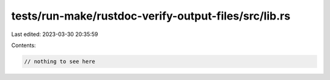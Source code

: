 tests/run-make/rustdoc-verify-output-files/src/lib.rs
=====================================================

Last edited: 2023-03-30 20:35:59

Contents:

.. code-block:: rs

    // nothing to see here


